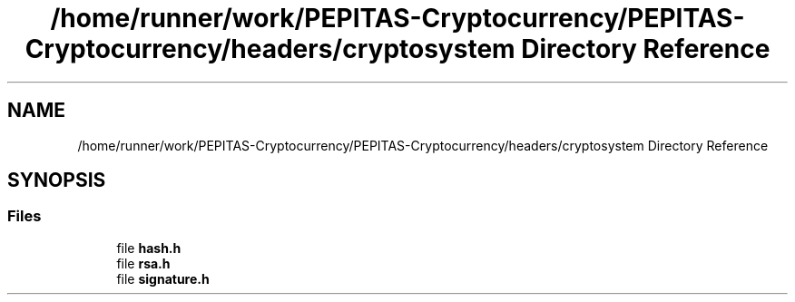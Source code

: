 .TH "/home/runner/work/PEPITAS-Cryptocurrency/PEPITAS-Cryptocurrency/headers/cryptosystem Directory Reference" 3 "Sat May 8 2021" "PEPITAS CRYPTOCURRENCY" \" -*- nroff -*-
.ad l
.nh
.SH NAME
/home/runner/work/PEPITAS-Cryptocurrency/PEPITAS-Cryptocurrency/headers/cryptosystem Directory Reference
.SH SYNOPSIS
.br
.PP
.SS "Files"

.in +1c
.ti -1c
.RI "file \fBhash\&.h\fP"
.br
.ti -1c
.RI "file \fBrsa\&.h\fP"
.br
.ti -1c
.RI "file \fBsignature\&.h\fP"
.br
.in -1c
